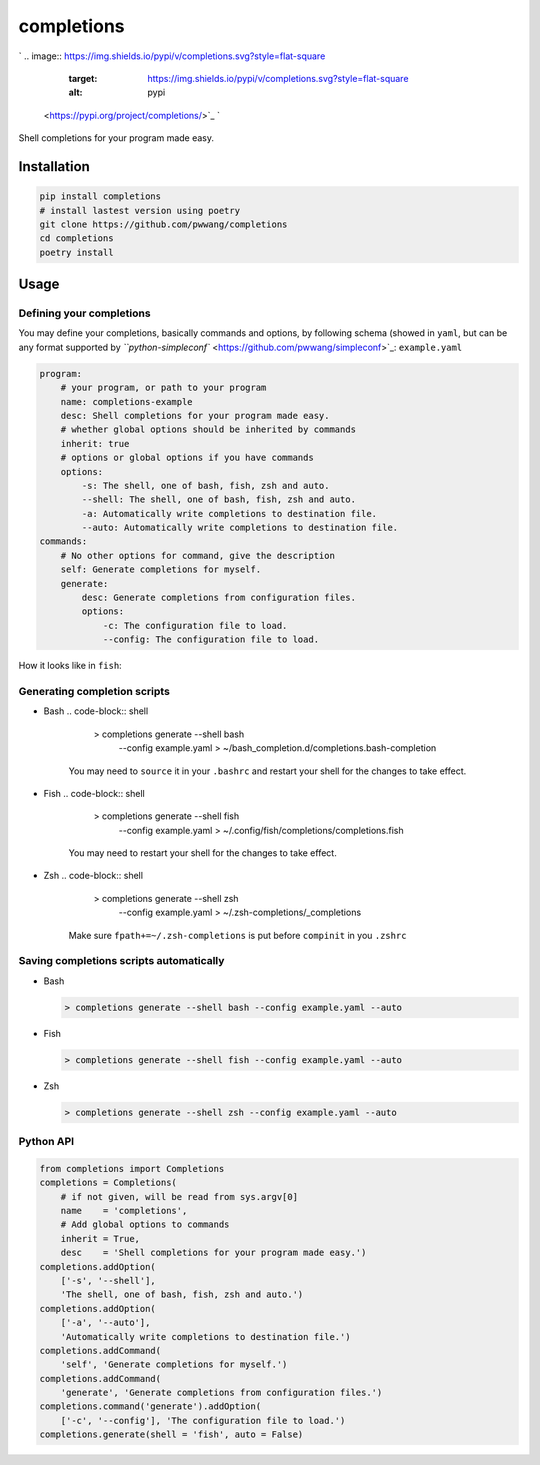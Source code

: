 
completions
===========

`
.. image:: https://img.shields.io/pypi/v/completions.svg?style=flat-square
   :target: https://img.shields.io/pypi/v/completions.svg?style=flat-square
   :alt: pypi
 <https://pypi.org/project/completions/>`_ `
.. image:: https://img.shields.io/github/tag/pwwang/completions.svg?style=flat-square
   :target: https://img.shields.io/github/tag/pwwang/completions.svg?style=flat-square
   :alt: tag
 <https://github.com/pwwang/completions>`_ `
.. image:: https://img.shields.io/travis/pwwang/completions.svg?style=flat-square
   :target: https://img.shields.io/travis/pwwang/completions.svg?style=flat-square
   :alt: travis
 <https://travis-ci.org/pwwang/completions>`_ `
.. image:: https://img.shields.io/codacy/grade/98c8035ccd4c4f97b454086271a1b1c1.svg?style=flat-square
   :target: https://img.shields.io/codacy/grade/98c8035ccd4c4f97b454086271a1b1c1.svg?style=flat-square
   :alt: codacy quality
 <https://app.codacy.com/project/pwwang/completions/dashboard>`_ 
.. image:: https://img.shields.io/pypi/pyversions/completions.svg?style=flat-square
   :target: https://img.shields.io/pypi/pyversions/completions.svg?style=flat-square
   :alt: pyver


Shell completions for your program made easy.

Installation
------------

.. code-block:: shell

   pip install completions
   # install lastest version using poetry
   git clone https://github.com/pwwang/completions
   cd completions
   poetry install

Usage
-----

Defining your completions
^^^^^^^^^^^^^^^^^^^^^^^^^

You may define your completions, basically commands and options, by following schema (showed in ``yaml``\ , but can be any format supported by `\ ``python-simpleconf`` <https://github.com/pwwang/simpleconf>`_\ :
``example.yaml``

.. code-block:: yaml

   program:
       # your program, or path to your program
       name: completions-example
       desc: Shell completions for your program made easy.
       # whether global options should be inherited by commands
       inherit: true
       # options or global options if you have commands
       options:
           -s: The shell, one of bash, fish, zsh and auto.
           --shell: The shell, one of bash, fish, zsh and auto.
           -a: Automatically write completions to destination file.
           --auto: Automatically write completions to destination file.
   commands:
       # No other options for command, give the description
       self: Generate completions for myself.
       generate:
           desc: Generate completions from configuration files.
           options:
               -c: The configuration file to load.
               --config: The configuration file to load.

How it looks like in ``fish``\ :

.. image:: https://raw.githubusercontent.com/pwwang/completions/master/examples/command.png
   :target: https://raw.githubusercontent.com/pwwang/completions/master/examples/command.png
   :alt: command


.. image:: https://raw.githubusercontent.com/pwwang/completions/master/examples/option.png
   :target: https://raw.githubusercontent.com/pwwang/completions/master/examples/option.png
   :alt: option


Generating completion scripts
^^^^^^^^^^^^^^^^^^^^^^^^^^^^^


* Bash
  .. code-block:: shell

       > completions generate --shell bash \
           --config example.yaml > ~/bash_completion.d/completions.bash-completion
    You may need to ``source`` it in your ``.bashrc`` and restart your shell for the changes to take effect.
* Fish
  .. code-block:: shell

       > completions generate --shell fish \
           --config example.yaml > ~/.config/fish/completions/completions.fish
    You may need to restart your shell for the changes to take effect.
* Zsh
  .. code-block:: shell

       > completions generate --shell zsh \
           --config example.yaml > ~/.zsh-completions/_completions
    Make sure ``fpath+=~/.zsh-completions`` is put before ``compinit`` in you ``.zshrc``

Saving completions scripts automatically
^^^^^^^^^^^^^^^^^^^^^^^^^^^^^^^^^^^^^^^^


* 
  Bash

  .. code-block:: shell

       > completions generate --shell bash --config example.yaml --auto

* 
  Fish

  .. code-block:: shell

       > completions generate --shell fish --config example.yaml --auto

* 
  Zsh

  .. code-block:: shell

       > completions generate --shell zsh --config example.yaml --auto

Python API
^^^^^^^^^^

.. code-block:: python

   from completions import Completions
   completions = Completions(
       # if not given, will be read from sys.argv[0]
       name    = 'completions',
       # Add global options to commands
       inherit = True,
       desc    = 'Shell completions for your program made easy.')
   completions.addOption(
       ['-s', '--shell'],
       'The shell, one of bash, fish, zsh and auto.')
   completions.addOption(
       ['-a', '--auto'],
       'Automatically write completions to destination file.')
   completions.addCommand(
       'self', 'Generate completions for myself.')
   completions.addCommand(
       'generate', 'Generate completions from configuration files.')
   completions.command('generate').addOption(
       ['-c', '--config'], 'The configuration file to load.')
   completions.generate(shell = 'fish', auto = False)
